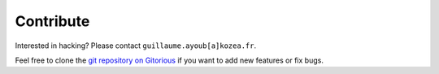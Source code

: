 ============
 Contribute
============

Interested in hacking? Please contact ``guillaume.ayoub[a]kozea.fr``.

Feel free to clone the `git repository on Gitorious
<http://www.gitorious.org/radicale/radicale>`_ if you want to add new features
or fix bugs.
